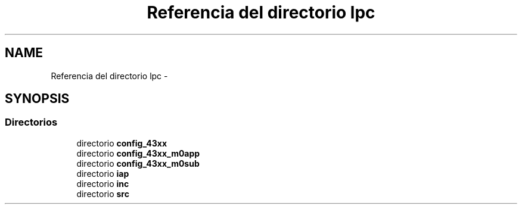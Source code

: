 .TH "Referencia del directorio lpc" 3 "Viernes, 14 de Septiembre de 2018" "Ejercicio 1 - TP 5" \" -*- nroff -*-
.ad l
.nh
.SH NAME
Referencia del directorio lpc \- 
.SH SYNOPSIS
.br
.PP
.SS "Directorios"

.in +1c
.ti -1c
.RI "directorio \fBconfig_43xx\fP"
.br
.ti -1c
.RI "directorio \fBconfig_43xx_m0app\fP"
.br
.ti -1c
.RI "directorio \fBconfig_43xx_m0sub\fP"
.br
.ti -1c
.RI "directorio \fBiap\fP"
.br
.ti -1c
.RI "directorio \fBinc\fP"
.br
.ti -1c
.RI "directorio \fBsrc\fP"
.br
.in -1c
